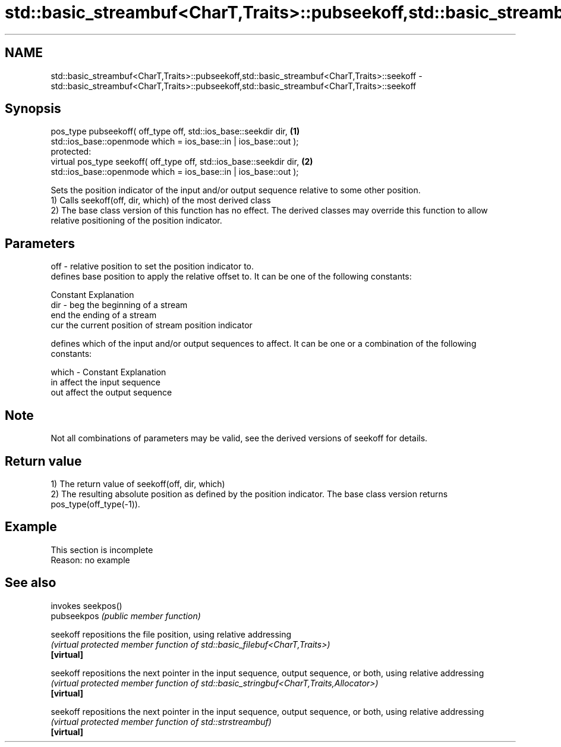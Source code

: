 .TH std::basic_streambuf<CharT,Traits>::pubseekoff,std::basic_streambuf<CharT,Traits>::seekoff 3 "2020.03.24" "http://cppreference.com" "C++ Standard Libary"
.SH NAME
std::basic_streambuf<CharT,Traits>::pubseekoff,std::basic_streambuf<CharT,Traits>::seekoff \- std::basic_streambuf<CharT,Traits>::pubseekoff,std::basic_streambuf<CharT,Traits>::seekoff

.SH Synopsis

  pos_type pubseekoff( off_type off, std::ios_base::seekdir dir,      \fB(1)\fP
  std::ios_base::openmode which = ios_base::in | ios_base::out );
  protected:
  virtual pos_type seekoff( off_type off, std::ios_base::seekdir dir, \fB(2)\fP
  std::ios_base::openmode which = ios_base::in | ios_base::out );

  Sets the position indicator of the input and/or output sequence relative to some other position.
  1) Calls seekoff(off, dir, which) of the most derived class
  2) The base class version of this function has no effect. The derived classes may override this function to allow relative positioning of the position indicator.

.SH Parameters


  off   - relative position to set the position indicator to.
          defines base position to apply the relative offset to. It can be one of the following constants:

          Constant Explanation
  dir   - beg      the beginning of a stream
          end      the ending of a stream
          cur      the current position of stream position indicator

          defines which of the input and/or output sequences to affect. It can be one or a combination of the following constants:

  which - Constant Explanation
          in       affect the input sequence
          out      affect the output sequence



.SH Note

  Not all combinations of parameters may be valid, see the derived versions of seekoff for details.

.SH Return value

  1) The return value of seekoff(off, dir, which)
  2) The resulting absolute position as defined by the position indicator. The base class version returns pos_type(off_type(-1)).

.SH Example


   This section is incomplete
   Reason: no example


.SH See also


             invokes seekpos()
  pubseekpos \fI(public member function)\fP

  seekoff    repositions the file position, using relative addressing
             \fI(virtual protected member function of std::basic_filebuf<CharT,Traits>)\fP
  \fB[virtual]\fP

  seekoff    repositions the next pointer in the input sequence, output sequence, or both, using relative addressing
             \fI(virtual protected member function of std::basic_stringbuf<CharT,Traits,Allocator>)\fP
  \fB[virtual]\fP

  seekoff    repositions the next pointer in the input sequence, output sequence, or both, using relative addressing
             \fI(virtual protected member function of std::strstreambuf)\fP
  \fB[virtual]\fP




